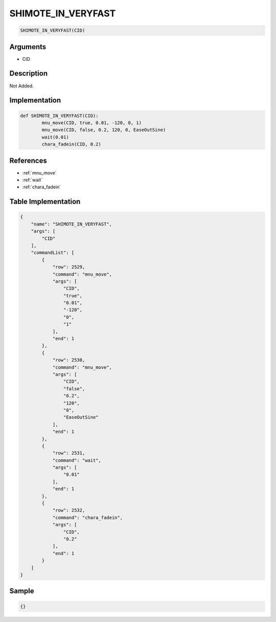 .. _SHIMOTE_IN_VERYFAST:

SHIMOTE_IN_VERYFAST
========================

.. code-block:: text

	SHIMOTE_IN_VERYFAST(CID)


Arguments
------------

* CID

Description
-------------

Not Added.

Implementation
-------------

.. code-block:: python

	def SHIMOTE_IN_VERYFAST(CID):
		mnu_move(CID, true, 0.01, -120, 0, 1)
		mnu_move(CID, false, 0.2, 120, 0, EaseOutSine)
		wait(0.01)
		chara_fadein(CID, 0.2)

References
-------------
* :ref:`mnu_move`
* :ref:`wait`
* :ref:`chara_fadein`

Table Implementation
-------------

.. code-block:: json

	{
	    "name": "SHIMOTE_IN_VERYFAST",
	    "args": [
	        "CID"
	    ],
	    "commandList": [
	        {
	            "row": 2529,
	            "command": "mnu_move",
	            "args": [
	                "CID",
	                "true",
	                "0.01",
	                "-120",
	                "0",
	                "1"
	            ],
	            "end": 1
	        },
	        {
	            "row": 2530,
	            "command": "mnu_move",
	            "args": [
	                "CID",
	                "false",
	                "0.2",
	                "120",
	                "0",
	                "EaseOutSine"
	            ],
	            "end": 1
	        },
	        {
	            "row": 2531,
	            "command": "wait",
	            "args": [
	                "0.01"
	            ],
	            "end": 1
	        },
	        {
	            "row": 2532,
	            "command": "chara_fadein",
	            "args": [
	                "CID",
	                "0.2"
	            ],
	            "end": 1
	        }
	    ]
	}

Sample
-------------

.. code-block:: json

	{}
